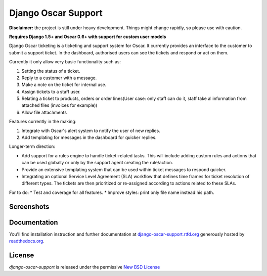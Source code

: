 ====================
Django Oscar Support
====================

.. image:: https://secure.travis-ci.org/tangentlabs/django-oscar-support.png?branch=master
    :target: http://travis-ci.org/#!/tangentlabs/django-oscar-support

.. image:: https://coveralls.io/repos/tangentlabs/django-oscar-support/badge.png?branch=master
    :alt: Coverage
    :target: https://coveralls.io/r/tangentlabs/django-oscar-support

**Disclaimer:** the project is still under heavy development. Things might
change rapidly, so please use with caution.

**Requires Django 1.5+ and Oscar 0.6+ with support for custom user models**

Django Oscar ticketing is a ticketing and support system for Oscar. It
currently provides an interface to the customer to submit a support ticket. In
the dashboard, authorised users can see the tickets and respond or act on them.

Currently it only allow very basic functionality such as:

#. Setting the status of a ticket.
#. Reply to a customer with a message.
#. Make a note on the ticket for internal use.
#. Assign tickets to a staff user.
#. Relating a ticket to products, orders or order lines(User case: only staff can do it, staff take al information from attached files (invoices for example))
#. Allow file attachments

Features currently in the making:

#. Integrate with Oscar's alert system to notify the user of new replies.
#. Add templating for messages in the dashboard for quicker replies.

Longer-term direction:

* Add support for a rules engine to handle ticket-related tasks. This will
  include adding custom rules and actions that can be used globally or only
  by the support agent creating the rule/action.
* Provide an extensive templating system that can be used within ticket
  messages to respond quicker.
* Integrating an optional Service Level Agreement (SLA) workflow that
  defines time frames for ticket resolution of different types. The tickets
  are then prioritized or re-assigned according to actions related to these
  SLAs.

For to do:
* Test and coverage for all features.
* Improve styles: print only file name instead his path.

Screenshots
-----------

.. image:: https://github.com/tangentlabs/django-oscar-support/raw/master/docs/source/_static/screenshots/customer_create_ticket.thumb.png
    :target: https://github.com/tangentlabs/django-oscar-support/raw/master/docs/source/_static/screenshots/customer_create_ticket.png

.. image:: https://github.com/tangentlabs/django-oscar-support/raw/master/docs/source/_static/screenshots/customer_ticket_list.thumb.png
    :target: https://github.com/tangentlabs/django-oscar-support/raw/master/docs/source/_static/screenshots/customer_ticket_list.png

.. image:: https://github.com/tangentlabs/django-oscar-support/raw/master/docs/source/_static/screenshots/dashboard_new_ticket.thumb.png
    :target: https://github.com/tangentlabs/django-oscar-support/raw/master/docs/source/_static/screenshots/dashboard_new_ticket.png

.. image:: https://github.com/tangentlabs/django-oscar-support/raw/master/docs/source/_static/screenshots/dashboard_update_ticket.thumb.png
    :target: https://github.com/tangentlabs/django-oscar-support/raw/master/docs/source/_static/screenshots/dashboard_update_ticket.png


Documentation
-------------

You'll find installation instruction and further documentation at
`django-oscar-support.rtfd.org`_ generously hosted by `readthedocs.org`_.


License
-------

*django-oscar-support* is released under the permissive `New BSD License`_

.. _`New BSD License`: https://github.com/tangentlabs/django-oscar-support/blob/master/LICENSE
.. _`django-oscar-support.rtfd.org`: http://django-oscar-support.rtfd.org
.. _`readthedocs.org`: https://readthedocs.org/
